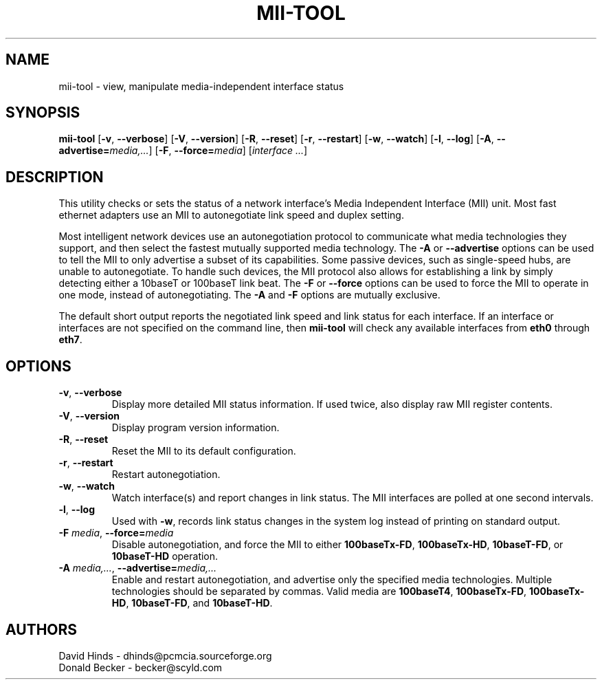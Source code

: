.\" Copyright (C) 2000 David A. Hinds -- dhinds@pcmcia.sourceforge.org
.\" mii-tool.8 1.5 2000/04/25 22:58:19
.\"
.TH MII-TOOL 8 "2000/04/25 22:58:19" "net-tools"

.SH NAME
mii-tool \- view, manipulate media-independent interface status

.SH SYNOPSIS
.B mii-tool
[\fB\-v\fR, \fB\-\-verbose\fR]
[\fB\-V\fR, \fB\-\-version\fR]
[\fB\-R\fR, \fB\-\-reset\fR]
[\fB\-r\fR, \fB\-\-restart\fR]
[\fB\-w\fR, \fB\-\-watch\fR]
[\fB\-l\fR, \fB\-\-log\fR]
[\fB\-A\fR, \fB\-\-advertise=\fImedia,...\fR]
[\fB\-F\fR, \fB\-\-force=\fImedia\fR]
.RI [ "interface\ ..." ]

.SH DESCRIPTION
This utility checks or sets the status of a network interface's Media
Independent Interface (MII) unit.  Most fast ethernet adapters use an
MII to autonegotiate link speed and duplex setting.
.PP
Most intelligent network devices use an autonegotiation protocol to
communicate what media technologies they support, and then select the
fastest mutually supported media technology.  The \fB\-A\fR or
\fB\-\-advertise\fR options can be used to tell the MII to only
advertise a subset of its capabilities.  Some passive devices, such as
single-speed hubs, are unable to autonegotiate.  To handle such
devices, the MII protocol also allows for establishing a link by
simply detecting either a 10baseT or 100baseT link beat.  The \fB\-F\fR
or \fB\-\-force\fR options can be used to force the MII to operate in
one mode, instead of autonegotiating.  The \fB\-A\fR and \fB-F\fR
options are mutually exclusive.
.PP
The default short output reports the negotiated link speed and link
status for each interface.  If an interface or interfaces are not
specified on the command line, then \fBmii-tool\fR will check any
available interfaces from \fBeth0\fR through \fBeth7\fR.
.SH OPTIONS
.TP
\fB\-v\fR, \fB\-\-verbose\fR
Display more detailed MII status information.  If used twice, also
display raw MII register contents.
.TP
\fB\-V\fR, \fB\-\-version\fR
Display program version information.
.TP
\fB\-R\fR, \fB\-\-reset\fR
Reset the MII to its default configuration.
.TP
\fB\-r\fR, \fB\-\-restart\fR
Restart autonegotiation.
.TP
\fB\-w\fR, \fB\-\-watch\fR
Watch interface(s) and report changes in link status.  The MII
interfaces are polled at one second intervals.
.TP
\fB\-l\fR, \fB\-\-log\fR
Used with \fB-w\fR, records link status changes in the system log
instead of printing on standard output.
.TP
\fB\-F\fI media\fR, \fB\-\-force=\fImedia\fR
Disable autonegotiation, and force the MII to either \fB100baseTx-FD\fR,
\fB100baseTx-HD\fR, \fB10baseT-FD\fR, or \fB10baseT-HD\fR operation.
.TP
\fB\-A\fI media,...\fR, \fB\-\-advertise=\fImedia,...\fR
Enable and restart autonegotiation, and advertise only the specified
media technologies.  Multiple technologies should be separated by
commas.  Valid media are \fB100baseT4\fR, \fB100baseTx-FD\fR,
\fB100baseTx-HD\fR, \fB10baseT-FD\fR, and \fB10baseT-HD\fR.

.SH AUTHORS
David Hinds \- dhinds@pcmcia.sourceforge.org
.br
Donald Becker \- becker@scyld.com
